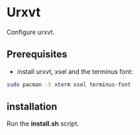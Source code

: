 #+STARTUP: showeverything

* Urxvt

Configure urxvt.

** Prerequisites

   - install urxvt, xsel and the terminus font:
#+BEGIN_SRC bash
sudo pacman -S xterm xsel terminus-font
#+END_SRC

** installation

   Run the *install.sh* script.

